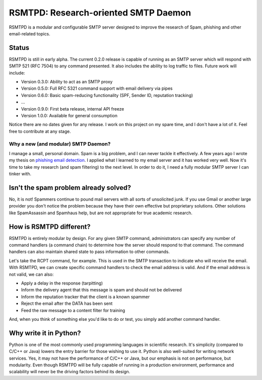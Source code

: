 #####################################
RSMTPD: Research-oriented SMTP Daemon
#####################################

RSMTPD is a modular and configurable SMTP server designed to improve the research of Spam, phishing and other
email-related topics.

======
Status
======

RSMTPD is still in early alpha. The current 0.2.0 release is capable of running as an SMTP server which will respond
with SMTP 521 (RFC 7504) to any command presented. It also includes the ability to log traffic to files. Future work
will include:

* Version 0.3.0: Ability to act as an SMTP proxy
* Version 0.5.0: Full RFC 5321 command support with email delivery via pipes
* Version 0.6.0: Basic spam-reducing functionality (SPF, Sender ID, reputation tracking)
* ...
* Version 0.9.0: First beta release, internal API freeze
* Version 1.0.0: Available for general consumption

Notice there are no dates given for any release. I work on this project on my spare time, and I don't have a lot of it.
Feel free to contribute at any stage.

************************************
Why a new (and modular) SMTP Daemon?
************************************

I manage a small, personal domain. Spam is a big problem, and I can never tackle it effectively. A few years ago I wrote
my thesis on `phishing email detection <http://scholarsarchive.byu.edu/etd/3103/>`_. I applied what I learned to my
email server and it has worked very well. Now it's time to take my research (and spam filtering) to the next level. In
order to do it, I need a fully modular SMTP server I can tinker with.

======================================
Isn't the spam problem already solved?
======================================
No, it is not! Spammers continue to pound mail servers with all sorts of unsolicited junk. If you use Gmail or another
large provider you don't notice the problem because they have their own effective but proprietary solutions. Other
solutions like SpamAssassin and Spamhaus help, but are not appropriate for true academic research.

========================
How is RSMTPD different?
========================
RSMTPD is entirely modular by design. For any given SMTP command, administrators can specify any number of command
handlers (a command chain) to determine how the server should respond to that command. The command handlers can also
maintain shared state to pass information to other commands.

Let's take the RCPT command, for example. This is used in the SMTP transaction to indicate who will receive the email.
With RSMTPD, we can create specific command handlers to check the email address is valid. And if the email address is
not valid, we can also:

* Apply a delay in the response (tarpitting)
* Inform the delivery agent that this message is spam and should not be delivered
* Inform the reputation tracker that the client is a known spammer
* Reject the email after the DATA has been sent
* Feed the raw message to a content filter for training

And, when you think of something else you'd like to do or test, you simply add another command handler.

=======================
Why write it in Python?
=======================
Python is one of the most commonly used programming languages in scientific research. It's simplicity (compared to C/C++
or Java) lowers the entry barrier for those wishing to use it. Python is also well-suited for writing network services.
Yes, it may not have the performance of C/C++ or Java, but our emphasis is not on performance, but modularity. Even
though RSMTPD will be fully capable of running in a production environment, performance and scalability will never be
the driving factors behind its design.

